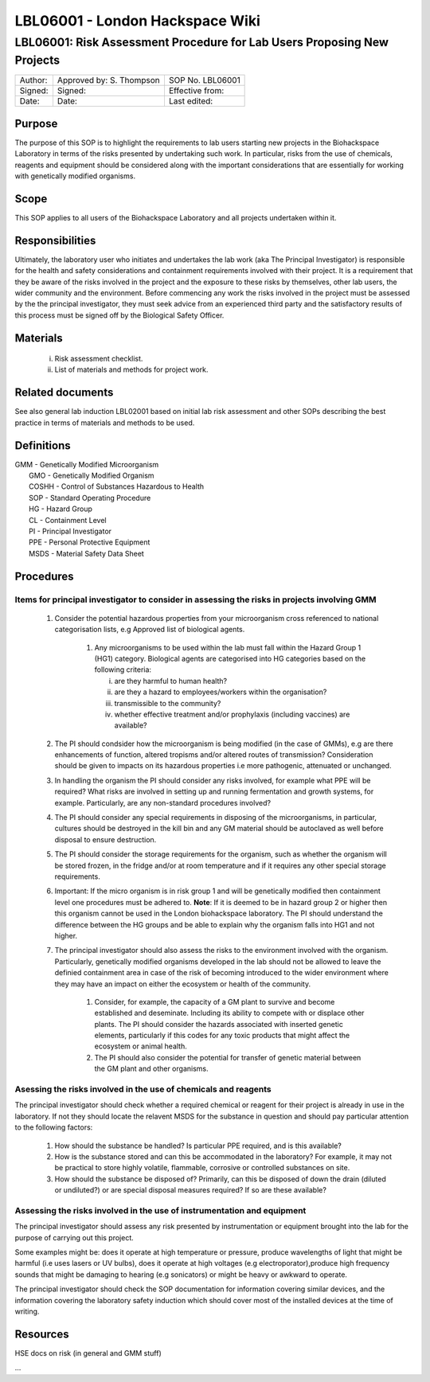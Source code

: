 ================================
LBL06001 - London Hackspace Wiki
================================

LBL06001: Risk Assessment Procedure for Lab Users Proposing New Projects
========================================================================


+-----------+----------------------------+--------------------+
| Author:   | Approved by: S. Thompson   | SOP No. LBL06001   |
+-----------+----------------------------+--------------------+
| Signed:   | Signed:                    | Effective from:    |
+-----------+----------------------------+--------------------+
| Date:     | Date:                      | Last edited:       |
+-----------+----------------------------+--------------------+

Purpose
-------

The purpose of this SOP is to highlight the requirements to lab users
starting new projects in the Biohackspace Laboratory in terms of the
risks presented by undertaking such work. In particular, risks from the
use of chemicals, reagents and equipment should be considered along with
the important considerations that are essentially for working with
genetically modified organisms.

Scope
-----

This SOP applies to all users of the Biohackspace Laboratory and all
projects undertaken within it.

Responsibilities
----------------

Ultimately, the laboratory user who initiates and undertakes the lab
work (aka The Principal Investigator) is responsible for the health and
safety considerations and containment requirements involved with their
project. It is a requirement that they be aware of the risks involved in
the project and the exposure to these risks by themselves, other lab
users, the wider community and the environment. Before commencing any
work the risks involved in the project must be assessed by the the
principal investigator, they must seek advice from an experienced third
party and the satisfactory results of this process must be signed off by
the Biological Safety Officer.

Materials
---------

    i) Risk assessment checklist.

    ii) List of materials and methods for project work.

Related documents
-----------------

See also general lab induction LBL02001 based on initial lab risk
assessment and other SOPs describing the best practice in terms of
materials and methods to be used.

Definitions
-----------

| GMM - Genetically Modified Microorganism
|  GMO - Genetically Modified Organism
|  COSHH - Control of Substances Hazardous to Health
|  SOP - Standard Operating Procedure
|  HG - Hazard Group
|  CL - Containment Level
|  PI - Principal Investigator
|  PPE - Personal Protective Equipment
|  MSDS - Material Safety Data Sheet

Procedures
----------

Items for principal investigator to consider in assessing the risks in projects involving GMM
~~~~~~~~~~~~~~~~~~~~~~~~~~~~~~~~~~~~~~~~~~~~~~~~~~~~~~~~~~~~~~~~~~~~~~~~~~~~~~~~~~~~~~~~~~~~~

  #. Consider the potential hazardous properties from your microorganism cross referenced to national categorisation lists, e.g Approved list of biological agents.

      #. Any microorganisms to be used within the lab must fall within the Hazard Group 1 (HG1) category. Biological agents are categorised into HG categories based on the following criteria:

         i) are they harmful to human health?
         ii) are they a hazard to employees/workers within the organisation?
         iii) transmissible to the community? 
         iv) whether effective treatment and/or prophylaxis (including vaccines) are available?

  #. The PI should condsider how the microorganism is being modified (in the case of GMMs), e.g are there enhancements of function, altered tropisms and/or altered routes of transmission?  Consideration should be given to impacts on its hazardous properties i.e more pathogenic, attenuated or unchanged.
  #. In handling the organism the PI should consider any risks involved, for example what PPE will be required? What risks are involved in setting up and running fermentation and growth systems, for example. Particularly, are any non-standard procedures involved?
  #. The PI should consider any special requirements in disposing of the microorganisms, in particular, cultures should be destroyed in the kill bin and any GM material should be autoclaved as well before disposal to ensure destruction.
  #. The PI should consider the storage requirements for the organism, such as whether the organism will be stored frozen, in the fridge and/or at room temperature and if it requires any other special storage requirements.
  #. Important: If the micro organism is in risk group 1 and will be genetically modified then containment level one procedures must be adhered to.  **Note**: If it is deemed to be in hazard group 2 or higher then this organism cannot be used in the London biohackspace laboratory.  The PI should understand the difference between the HG groups and be able to explain why the organism falls into HG1 and not higher.
  #. The principal investigator should also assess the risks to the environment involved with the organism. Particularly, genetically modified organisms developed in the lab should not be allowed to leave the definied containment area in case of the risk of becoming introduced to the wider environment where they may have an impact on either the ecosystem or health of the community.

        #. Consider, for example, the capacity of a GM plant to survive and become established and deseminate. Including its ability to compete with or displace other plants.  The PI should consider the hazards associated with inserted genetic elements, particularly if this codes for any toxic products that might affect the ecosystem or animal health.
        #. The PI should also consider the potential for transfer of genetic material between the GM plant and other organisms.

Asessing the risks involved in the use of chemicals and reagents
~~~~~~~~~~~~~~~~~~~~~~~~~~~~~~~~~~~~~~~~~~~~~~~~~~~~~~~~~~~~~~~~

The principal investigator should check whether a required chemical or reagent for their project is already in use in the laboratory.  If not they should locate the relavent MSDS for the substance in question and should pay particular attention to the following factors:
                
    #. How should the substance be handled? Is particular PPE required, and is this available?
    #. How is the substance stored and can this be accommodated in the laboratory? For example, it may not be practical to store highly volatile, flammable, corrosive or controlled substances on site.
    #. How should the substance be disposed of? Primarily, can this be disposed of down the drain (diluted or undiluted?) or are special disposal measures required? If so are these available?

Assessing the risks involved in the use of instrumentation and equipment
~~~~~~~~~~~~~~~~~~~~~~~~~~~~~~~~~~~~~~~~~~~~~~~~~~~~~~~~~~~~~~~~~~~~~~~~

The principal investigator should assess any risk presented by instrumentation or equipment brought into the lab for the purpose of
carrying out this project.

Some examples might be: does it operate at high temperature or pressure, produce wavelengths of light that might be harmful (i.e uses
lasers or UV bulbs), does it operate at high voltages (e.g electroporator),produce high frequency sounds that might be damaging to 
hearing (e.g sonicators) or might be heavy or awkward to operate.

The principal investigator should check the SOP documentation for information covering similar devices, and the information covering the laboratory safety induction which should cover most of the installed devices at the time of writing.

Resources
---------

HSE docs on risk (in general and GMM stuff)

…

